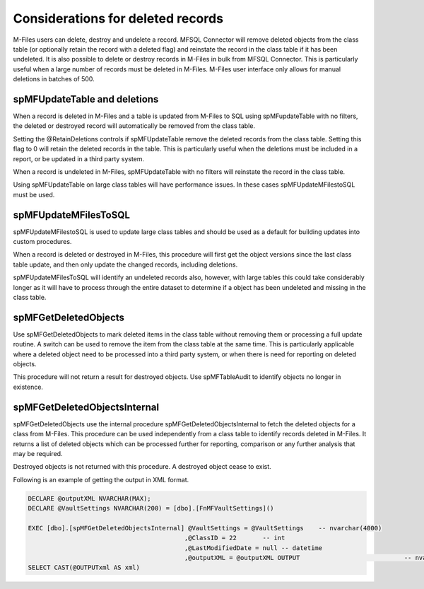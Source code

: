 Considerations for deleted records
==================================

M-Files users can delete, destroy and undelete a record. MFSQL Connector
will remove deleted objects from the class table (or optionally retain
the record with a deleted flag) and reinstate the record in the class
table if it has been undeleted. It is also possible to delete or destroy
records in M-Files in bulk from MFSQL Connector. This is particularly
useful when a large number of records must be deleted in M-Files.
M-Files user interface only allows for manual deletions in batches of
500.

spMFUpdateTable and deletions
-----------------------------

When a record is deleted in M-Files and a table is updated from M-Files
to SQL using spMFupdateTable with no filters, the deleted or destroyed
record will automatically be removed from the class table.

Setting the @RetainDeletions controls if spMFUpdateTable remove the
deleted records from the class table. Setting this flag to 0 will retain
the deleted records in the table. This is particularly useful when the
deletions must be included in a report, or be updated in a third party
system.

When a record is undeleted in M-Files, spMFUpdateTable with no filters
will reinstate the record in the class table.

Using spMFUpdateTable on large class tables will have performance
issues. In these cases spMFUpdateMFilestoSQL must be used.

spMFUpdateMFilesToSQL
---------------------

spMFUpdateMFilestoSQL is used to update large class tables and should be
used as a default for building updates into custom procedures.

When a record is deleted or destroyed in M-Files, this procedure will
first get the object versions since the last class table update, and
then only update the changed records, including deletions.

spMFUpdateMFilesToSQL will identify an undeleted records also, however,
with large tables this could take considerably longer as it will have to
process through the entire dataset to determine if a object has been
undeleted and missing in the class table.

spMFGetDeletedObjects
---------------------

Use spMFGetDeletedObjects to mark deleted items in the class table
without removing them or processing a full update routine. A switch can
be used to remove the item from the class table at the same time. This
is particularly applicable where a deleted object need to be processed
into a third party system, or when there is need for reporting on
deleted objects.

This procedure will not return a result for destroyed objects. Use
spMFTableAudit to identify objects no longer in existence.

spMFGetDeletedObjectsInternal
-----------------------------

spMFGetDeletedObjects use the internal procedure
spMFGetDeletedObjectsInternal to fetch the deleted objects for a class
from M-Files. This procedure can be used independently from a class
table to identify records deleted in M-Files. It returns a list of
deleted objects which can be processed further for reporting, comparison
or any further analysis that may be required.

Destroyed objects is not returned with this procedure. A destroyed
object cease to exist.

Following is an example of getting the output in XML format.

.. code:: sql

    DECLARE @outputXML NVARCHAR(MAX);
    DECLARE @VaultSettings NVARCHAR(200) = [dbo].[FnMFVaultSettings]()

    EXEC [dbo].[spMFGetDeletedObjectsInternal] @VaultSettings = @VaultSettings    -- nvarchar(4000)
                                              ,@ClassID = 22       -- int
                                              ,@LastModifiedDate = null -- datetime
                                              ,@outputXML = @outputXML OUTPUT                            -- nvarchar(max)
    SELECT CAST(@OUTPUTxml AS xml)


